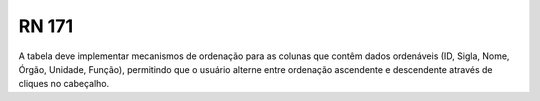 **RN 171**
==========
A tabela deve implementar mecanismos de ordenação para as colunas que contêm dados ordenáveis (ID, Sigla, Nome, Órgão, Unidade, Função), permitindo que o usuário alterne entre ordenação ascendente e descendente através de cliques no cabeçalho.

